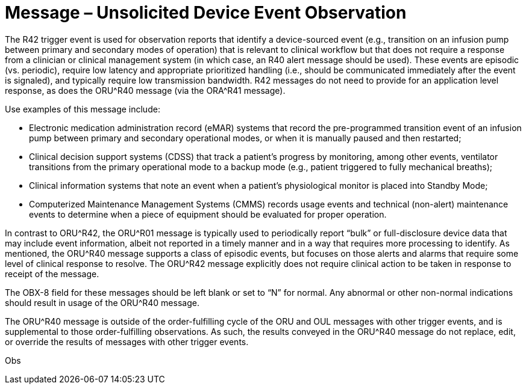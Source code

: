 = Message – Unsolicited Device Event Observation
:v291_section: "7.3.14"
:v2_section_name: "ORU – Unsolicited Device Event Observation Message (Event R42)"
:generated: "Thu, 01 Aug 2024 15:25:17 -0600"

The R42 trigger event is used for observation reports that identify a device-sourced event (e.g., transition on an infusion pump between primary and secondary modes of operation) that is relevant to clinical workflow but that does not require a response from a clinician or clinical management system (in which case, an R40 alert message should be used). These events are episodic (vs. periodic), require low latency and appropriate prioritized handling (i.e., should be communicated immediately after the event is signaled), and typically require low transmission bandwidth. R42 messages do not need to provide for an application level response, as does the ORU^R40 message (via the ORA^R41 message).

Use examples of this message include:

• Electronic medication administration record (eMAR) systems that record the pre-programmed transition event of an infusion pump between primary and secondary operational modes, or when it is manually paused and then restarted;

• Clinical decision support systems (CDSS) that track a patient’s progress by monitoring, among other events, ventilator transitions from the primary operational mode to a backup mode (e.g., patient triggered to fully mechanical breaths);

• Clinical information systems that note an event when a patient’s physiological monitor is placed into Standby Mode;

• Computerized Maintenance Management Systems (CMMS) records usage events and technical (non-alert) maintenance events to determine when a piece of equipment should be evaluated for proper operation.

In contrast to ORU^R42, the ORU^R01 message is typically used to periodically report “bulk” or full-disclosure device data that may include event information, albeit not reported in a timely manner and in a way that requires more processing to identify. As mentioned, the ORU^R40 message supports a class of episodic events, but focuses on those alerts and alarms that require some level of clinical response to resolve. The ORU^R42 message explicitly does not require clinical action to be taken in response to receipt of the message.

The OBX-8 field for these messages should be left blank or set to “N” for normal. Any abnormal or other non-normal indications should result in usage of the ORU^R40 message.

The ORU^R40 message is outside of the order-fulfilling cycle of the ORU and OUL messages with other trigger events, and is supplemental to those order-fulfilling observations. As such, the results conveyed in the ORU^R40 message do not replace, edit, or override the results of messages with other trigger events.

[tabset]
Obs



